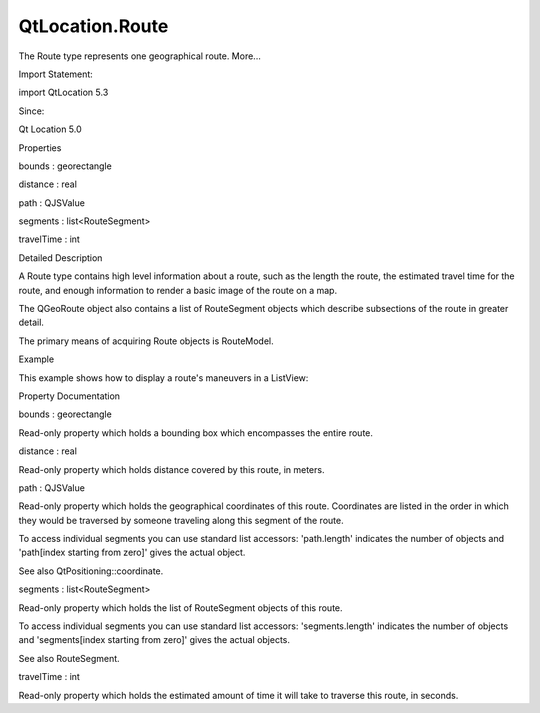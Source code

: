 QtLocation.Route
================

.. raw:: html

   <p>

The Route type represents one geographical route. More...

.. raw:: html

   </p>

.. raw:: html

   <!-- @@@Route -->

.. raw:: html

   <table class="alignedsummary">

.. raw:: html

   <tr>

.. raw:: html

   <td class="memItemLeft rightAlign topAlign">

Import Statement:

.. raw:: html

   </td>

.. raw:: html

   <td class="memItemRight bottomAlign">

import QtLocation 5.3

.. raw:: html

   </td>

.. raw:: html

   </tr>

.. raw:: html

   <tr>

.. raw:: html

   <td class="memItemLeft rightAlign topAlign">

Since:

.. raw:: html

   </td>

.. raw:: html

   <td class="memItemRight bottomAlign">

Qt Location 5.0

.. raw:: html

   </td>

.. raw:: html

   </tr>

.. raw:: html

   </table>

.. raw:: html

   <ul>

.. raw:: html

   </ul>

.. raw:: html

   <h2 id="properties">

Properties

.. raw:: html

   </h2>

.. raw:: html

   <ul>

.. raw:: html

   <li class="fn">

bounds : georectangle

.. raw:: html

   </li>

.. raw:: html

   <li class="fn">

distance : real

.. raw:: html

   </li>

.. raw:: html

   <li class="fn">

path : QJSValue

.. raw:: html

   </li>

.. raw:: html

   <li class="fn">

segments : list<RouteSegment>

.. raw:: html

   </li>

.. raw:: html

   <li class="fn">

travelTime : int

.. raw:: html

   </li>

.. raw:: html

   </ul>

.. raw:: html

   <!-- $$$Route-description -->

.. raw:: html

   <h2 id="details">

Detailed Description

.. raw:: html

   </h2>

.. raw:: html

   </p>

.. raw:: html

   <p>

A Route type contains high level information about a route, such as the
length the route, the estimated travel time for the route, and enough
information to render a basic image of the route on a map.

.. raw:: html

   </p>

.. raw:: html

   <p>

The QGeoRoute object also contains a list of RouteSegment objects which
describe subsections of the route in greater detail.

.. raw:: html

   </p>

.. raw:: html

   <p>

The primary means of acquiring Route objects is RouteModel.

.. raw:: html

   </p>

.. raw:: html

   <h2 id="example">

Example

.. raw:: html

   </h2>

.. raw:: html

   <p>

This example shows how to display a route's maneuvers in a ListView:

.. raw:: html

   </p>

.. raw:: html

   <pre class="qml">import QtQuick 2.0
   import QtLocation 5.3
   <span class="type"><a href="QtLocation.RouteModel.md">RouteModel</a></span> {
   <span class="name">id</span>: <span class="name">routeModel</span>
   <span class="comment">// model initialization</span>
   }
   <span class="type">ListView</span> {
   <span class="name">spacing</span>: <span class="number">10</span>
   <span class="name">model</span>: <span class="name">routeModel</span>.<span class="name">status</span> <span class="operator">==</span> <span class="name">RouteModel</span>.<span class="name">Ready</span> ? <span class="name">routeModel</span>.<span class="name">get</span>(<span class="number">0</span>).<span class="name">segments</span> : <span class="number">null</span>
   <span class="name">visible</span>: <span class="name">model</span> ? <span class="number">true</span> : <span class="number">false</span>
   <span class="name">delegate</span>: <span class="name">Row</span> {
   <span class="name">width</span>: <span class="name">parent</span>.<span class="name">width</span>
   <span class="name">spacing</span>: <span class="number">10</span>
   property <span class="type">bool</span> <span class="name">hasManeuver</span> : <span class="name">modelData</span>.<span class="name">maneuver</span> <span class="operator">&amp;&amp;</span> <span class="name">modelData</span>.<span class="name">maneuver</span>.<span class="name">valid</span>
   <span class="name">visible</span>: <span class="name">hasManeuver</span>
   <span class="type">Text</span> { <span class="name">text</span>: (<span class="number">1</span> <span class="operator">+</span> <span class="name">index</span>) <span class="operator">+</span> <span class="string">&quot;.&quot;</span> }
   <span class="type">Text</span> {
   <span class="name">text</span>: <span class="name">hasManeuver</span> ? <span class="name">modelData</span>.<span class="name">maneuver</span>.<span class="name">instructionText</span> : <span class="string">&quot;&quot;</span>
   }
   }
   }</pre>

.. raw:: html

   <!-- @@@Route -->

.. raw:: html

   <h2>

Property Documentation

.. raw:: html

   </h2>

.. raw:: html

   <!-- $$$bounds -->

.. raw:: html

   <table class="qmlname">

.. raw:: html

   <tr valign="top" id="bounds-prop">

.. raw:: html

   <td class="tblQmlPropNode">

.. raw:: html

   <p>

bounds : georectangle

.. raw:: html

   </p>

.. raw:: html

   </td>

.. raw:: html

   </tr>

.. raw:: html

   </table>

.. raw:: html

   <p>

Read-only property which holds a bounding box which encompasses the
entire route.

.. raw:: html

   </p>

.. raw:: html

   <!-- @@@bounds -->

.. raw:: html

   <table class="qmlname">

.. raw:: html

   <tr valign="top" id="distance-prop">

.. raw:: html

   <td class="tblQmlPropNode">

.. raw:: html

   <p>

distance : real

.. raw:: html

   </p>

.. raw:: html

   </td>

.. raw:: html

   </tr>

.. raw:: html

   </table>

.. raw:: html

   <p>

Read-only property which holds distance covered by this route, in
meters.

.. raw:: html

   </p>

.. raw:: html

   <!-- @@@distance -->

.. raw:: html

   <table class="qmlname">

.. raw:: html

   <tr valign="top" id="path-prop">

.. raw:: html

   <td class="tblQmlPropNode">

.. raw:: html

   <p>

path : QJSValue

.. raw:: html

   </p>

.. raw:: html

   </td>

.. raw:: html

   </tr>

.. raw:: html

   </table>

.. raw:: html

   <p>

Read-only property which holds the geographical coordinates of this
route. Coordinates are listed in the order in which they would be
traversed by someone traveling along this segment of the route.

.. raw:: html

   </p>

.. raw:: html

   <p>

To access individual segments you can use standard list accessors:
'path.length' indicates the number of objects and 'path[index starting
from zero]' gives the actual object.

.. raw:: html

   </p>

.. raw:: html

   <p>

See also QtPositioning::coordinate.

.. raw:: html

   </p>

.. raw:: html

   <!-- @@@path -->

.. raw:: html

   <table class="qmlname">

.. raw:: html

   <tr valign="top" id="segments-prop">

.. raw:: html

   <td class="tblQmlPropNode">

.. raw:: html

   <p>

segments : list<RouteSegment>

.. raw:: html

   </p>

.. raw:: html

   </td>

.. raw:: html

   </tr>

.. raw:: html

   </table>

.. raw:: html

   <p>

Read-only property which holds the list of RouteSegment objects of this
route.

.. raw:: html

   </p>

.. raw:: html

   <p>

To access individual segments you can use standard list accessors:
'segments.length' indicates the number of objects and 'segments[index
starting from zero]' gives the actual objects.

.. raw:: html

   </p>

.. raw:: html

   <p>

See also RouteSegment.

.. raw:: html

   </p>

.. raw:: html

   <!-- @@@segments -->

.. raw:: html

   <table class="qmlname">

.. raw:: html

   <tr valign="top" id="travelTime-prop">

.. raw:: html

   <td class="tblQmlPropNode">

.. raw:: html

   <p>

travelTime : int

.. raw:: html

   </p>

.. raw:: html

   </td>

.. raw:: html

   </tr>

.. raw:: html

   </table>

.. raw:: html

   <p>

Read-only property which holds the estimated amount of time it will take
to traverse this route, in seconds.

.. raw:: html

   </p>

.. raw:: html

   <!-- @@@travelTime -->


